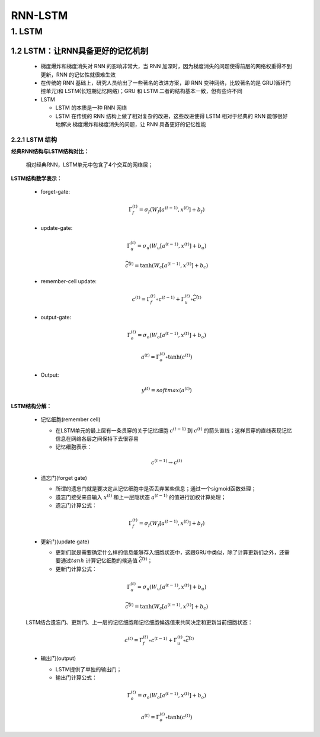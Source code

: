 
RNN-LSTM
=======================

1. LSTM
-----------------------

1.2 LSTM：让RNN具备更好的记忆机制
~~~~~~~~~~~~~~~~~~~~~~~~~~~~~~~~~

   -  梯度爆炸和梯度消失对 RNN 的影响非常大，当 RNN 加深时，因为梯度消失的问题使得前层的网络权重得不到更新，RNN 的记忆性就很难生效

   -  在传统的 RNN 基础上，研究人员给出了一些著名的改进方案，即 RNN 变种网络，比较著名的是 GRU(循环门控单元)和 LSTM(长短期记忆网络)；GRU 和 LSTM 二者的结构基本一致，但有些许不同

   -  LSTM

      -  LSTM 的本质是一种 RNN 网络

      -  LSTM 在传统的 RNN 结构上做了相对复杂的改进，这些改进使得 LSTM 相对于经典的 RNN 能够很好地解决
         梯度爆炸和梯度消失的问题，让 RNN 具备更好的记忆性能




2.2.1 LSTM 结构
^^^^^^^^^^^^^^^^^^^^^^^^^^^^^^^^^

**经典RNN结构与LSTM结构对比：**

   相对经典RNN，LSTM单元中包含了4个交互的网络层；

**LSTM结构数学表示：**

   - forget-gate:

      .. math::
         
         \Gamma_{f}^{(t)} = \sigma_f (W_f [a^{(t-1)}, x^{(t)}] + b_{f})

   - update-gate:

      .. math::

         \Gamma_{u}^{(t)} = \sigma_u (W_u [a^{(t-1)}, x^{(t)}] + b_{u})

      .. math::

         \widetilde{c}^{(t)} = \tanh (W_c [a^{(t-1)}, x^{(t)}] + b_{c})

   - remember-cell update:

      .. math::

         c^{(t)} = \Gamma_{f}^{(t)} \circ c^{(t-1)} + \Gamma_{u}^{(t)} \circ \widetilde{c}^{(t)}

   - output-gate:

      .. math::
         
         \Gamma_{o}^{(t)} = \sigma_o (W_o [a^{(t-1)}, x^{(t)}] + b_{o})

      .. math::

         a^{(t)} = \Gamma_{o}^{(t)} \circ \tanh(c^{(t)})

   - Output:

      .. math::
         
         y^{(t)} = softmax(a^{(t)})

**LSTM结构分解：**

   -  记忆细胞(remember cell)

      -  在LSTM单元的最上层有一条贯穿的关于记忆细胞 :math:`c^{(t-1)}` 到 :math:`c^{(t)}` 的箭头直线；这样贯穿的直线表现记忆信息在网络各层之间保持下去很容易

      -  记忆细胞表示：

      .. math::
         
         c^{(t-1)} \rightarrow c^{(t)}

   -  遗忘门(forget gate)

      -  所谓的遗忘门就是要决定从记忆细胞中是否丢弃某些信息；通过一个sigmoid函数处理；

      -  遗忘门接受来自输入 :math:`x^{(t)}` 和上一层隐状态 :math:`a^{(t-1)}` 的值进行加权计算处理；

      -  遗忘门计算公式：

      .. math::
         
         \Gamma_{f}^{(t)} = \sigma_f (W_f [a^{(t-1)}, x^{(t)}] + b_{f})

   -  更新门(update gate)

      -  更新们就是需要确定什么样的信息能够存入细胞状态中，这跟GRU中类似，除了计算更新们之外，还需要通过\ :math:`tanh` 计算记忆细胞的候选值 :math:`\widetilde{c^{(t)}}`；

      -  更新门计算公式：

      .. math::
         
         \Gamma_{u}^{(t)} = \sigma_u (W_u [a^{(t-1)}, x^{(t)}] + b_{u})

      .. math::

         \widetilde{c}^{(t)} = \tanh (W_c [a^{(t-1)}, x^{(t)}] + b_{c})

   LSTM结合遗忘门、更新门、上一层的记忆细胞和记忆细胞候选值来共同决定和更新当前细胞状态：

   .. math::
      
      c^{(t)} = \Gamma_{f}^{(t)} \circ c^{(t-1)} + \Gamma_{u}^{(t)} \circ \widetilde{c}^{(t)}

   -  输出门(output)

      -  LSTM提供了单独的输出门；

      -  输出门计算公式：

      .. math::

         \Gamma_{o}^{(t)} = \sigma_o (W_o [a^{(t-1)}, x^{(t)}] + b_{o})

      .. math::

         a^{(t)} = \Gamma_{o}^{(t)} \circ \tanh(c^{(t)})
